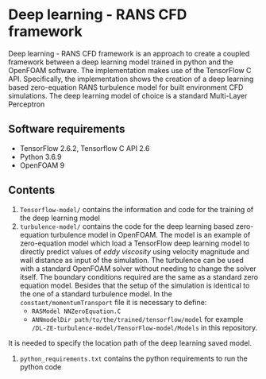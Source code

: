 # DL-ZE-turbulence-model

* Deep learning - RANS CFD framework

Deep learning - RANS CFD framework is an approach to create a coupled framework between a deep learning model trained in python and the OpenFOAM software. The implementation makes use of the TensorFlow C API. Specifically, the implementation shows the creation of a deep learning based zero-equation RANS turbulence model for built environment CFD simulations. The deep learning model of choice is a standard Multi-Layer Perceptron

** Software requirements

- TensorFlow 2.6.2, Tensorflow C API 2.6
- Python 3.6.9
- OpenFOAM 9

** Contents

1. ~Tensorflow-model/~ contains the information and code for the training of the deep learning model
2. ~turbulence-model/~ contains the code for the deep learning based zero-equation turbulence model in OpenFOAM. The model is an example of zero-equation model which load a TensorFlow deep learning model to directly predict values of /eddy viscosity/ using velocity magnitude and wall distance as input of the simulation. The turbulence can be used with a standard OpenFOAM solver without needing to change the solver itself. The boundary conditions required are the same as a standard zero equation model. Besides that the setup of the simulation is identical to the one of a standard turbulence model. In the ~constant/momentumTransport~ file it is necessary to define:
   - ~RASModel NNZeroEquation.C~
   - ~ANNmodelDir path/to/the/trained/tensorflow/model~ for example ~/DL-ZE-turbulence-model/TensorFlow-model/Models~ in this repository.

It is needed to specify the location path of the deep learning saved model. 


3. ~python_requirements.txt~ contains the python requirements to run the python code

